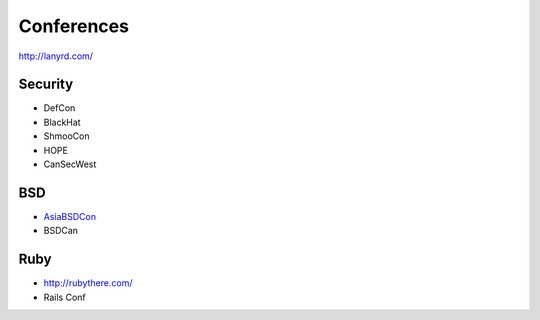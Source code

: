 Conferences
===========

.. TODO - add links

http://lanyrd.com/

Security
--------
- DefCon
- BlackHat
- ShmooCon
- HOPE
- CanSecWest

BSD
---
- `AsiaBSDCon <asiabsdcon.org>`_
- BSDCan

Ruby
----
- http://rubythere.com/
- Rails Conf

